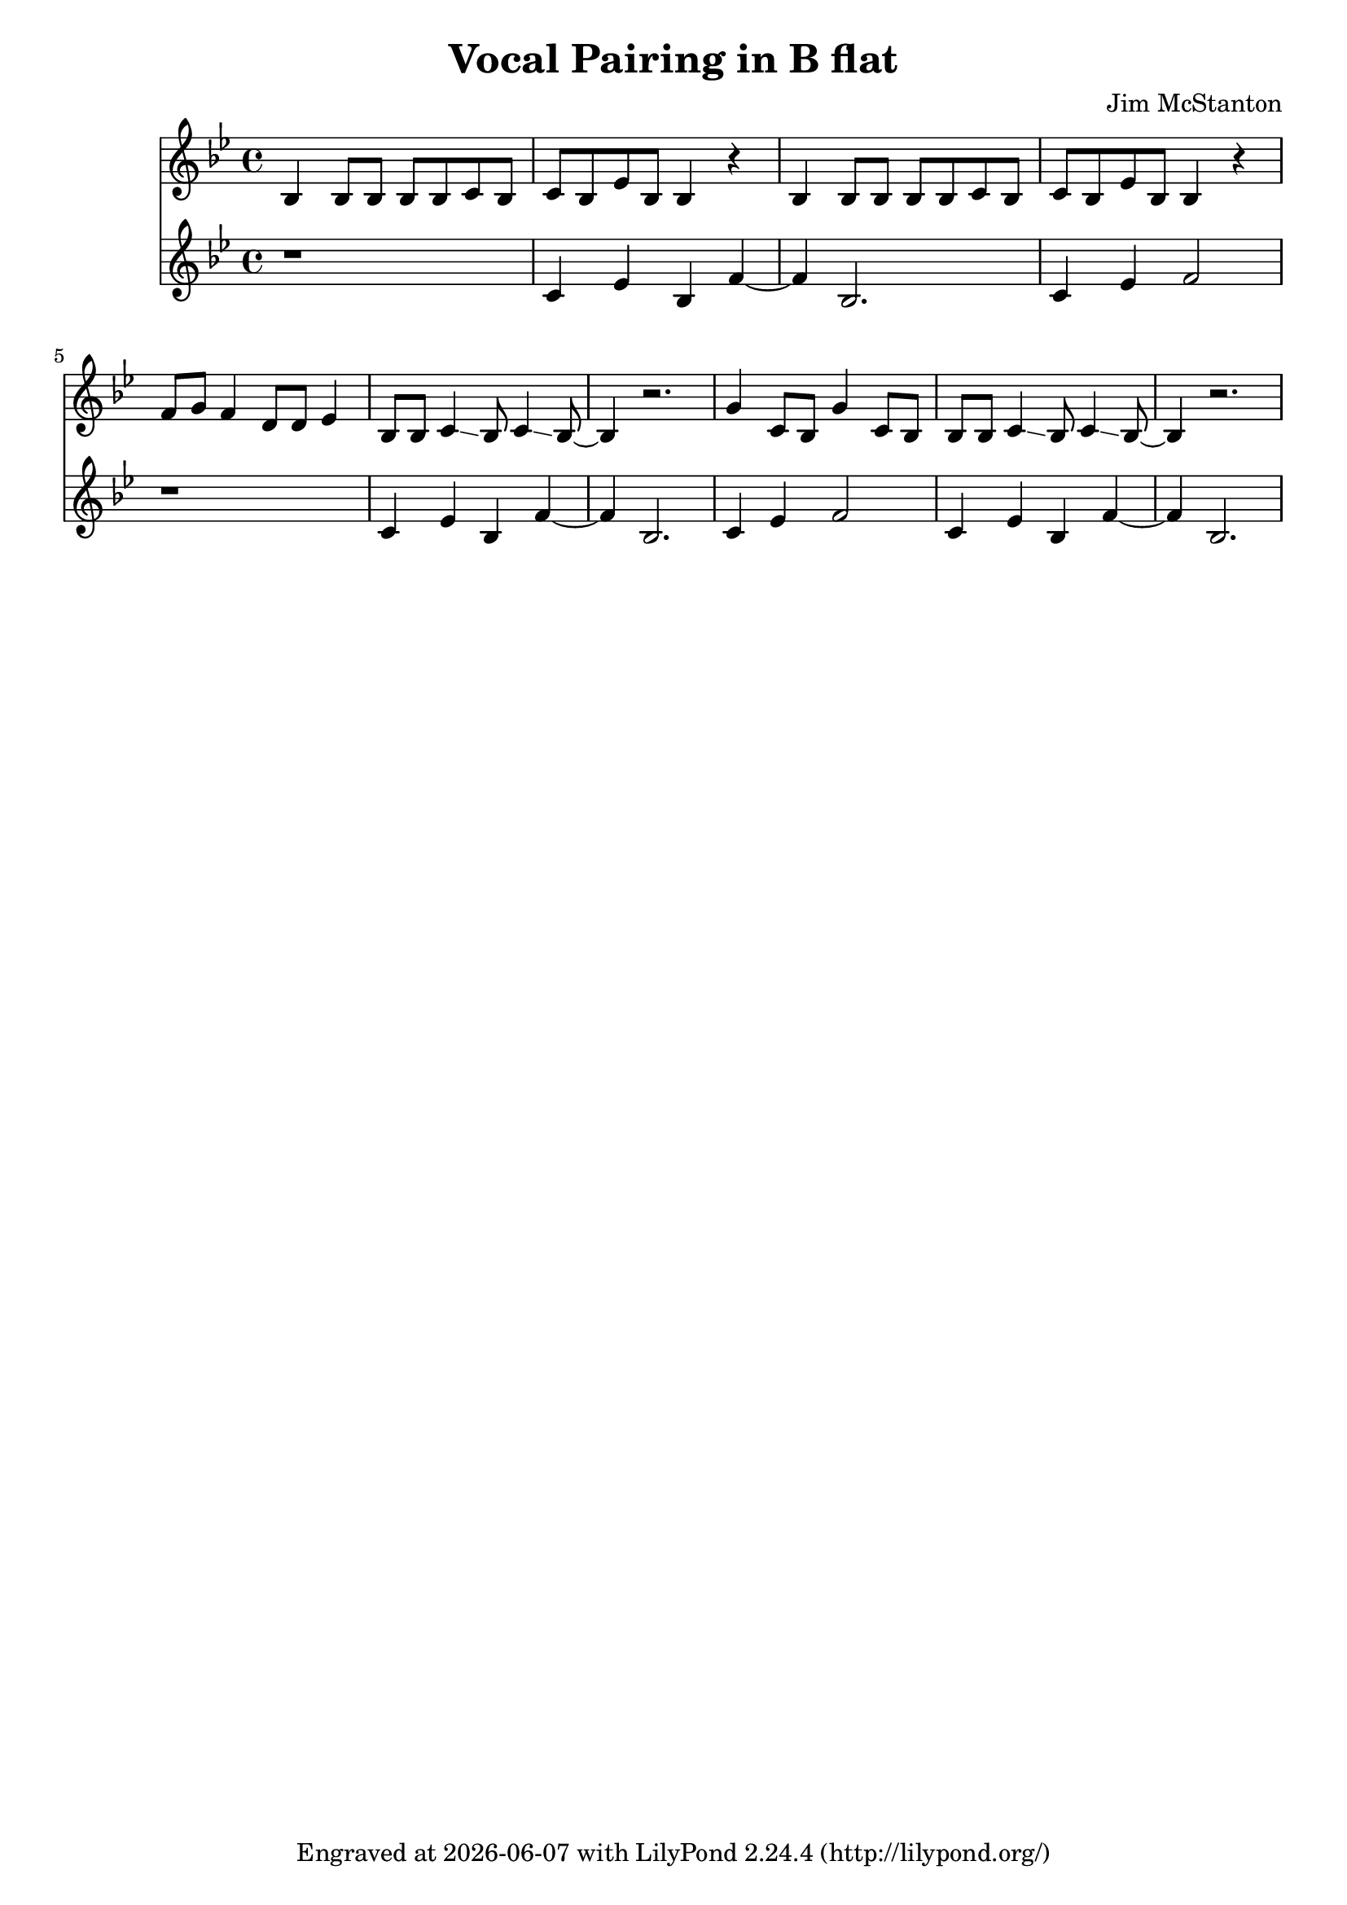 \version "2.20.0"
\header {
  title = "Vocal Pairing in B flat"
  composer = "Jim McStanton"
  tagline = \markup {
    Engraved at
    \simple #(strftime "%Y-%m-%d" (localtime (current-time)))
    with \with-url #"http://lilypond.org/"
    \line { LilyPond \simple #(lilypond-version) (http://lilypond.org/) }
  }
}

piecel =
\relative {
  \key bes \major
  \time 4/4
  bes4 bes8 bes bes bes c bes c bes ees bes bes4 r
  bes4 bes8 bes bes bes c bes c bes ees bes bes4 r
  f'8 g f4 d8 d ees4 bes8 bes c4 \glissando bes8 c4 \glissando bes8~ bes4 r2.
  g'4 c,8 bes  g'4 c,8 bes
  bes8 bes c4 \glissando bes8 c4 \glissando bes8~ bes4 r2.
}

piecer =
\relative {
  \key bes \major
  \time 4/4
  r1 c'4 ees bes f'~ f bes,2. c4 ees f2
  r1 c4 ees bes f'~ f bes,2. c4 ees f2
  c4 ees bes f'~ f bes,2.
}


\score {
<<
  \new Staff \with {
    midiInstrument = "electric guitar (clean)"
  }  { \clef treble \piecel }
  \new Staff \with {
    midiInstrument = "electric guitar (muted)"
  }  { \clef treble \piecer }
>>
  \layout {}
  \midi { \tempo 4 = 120 }
}